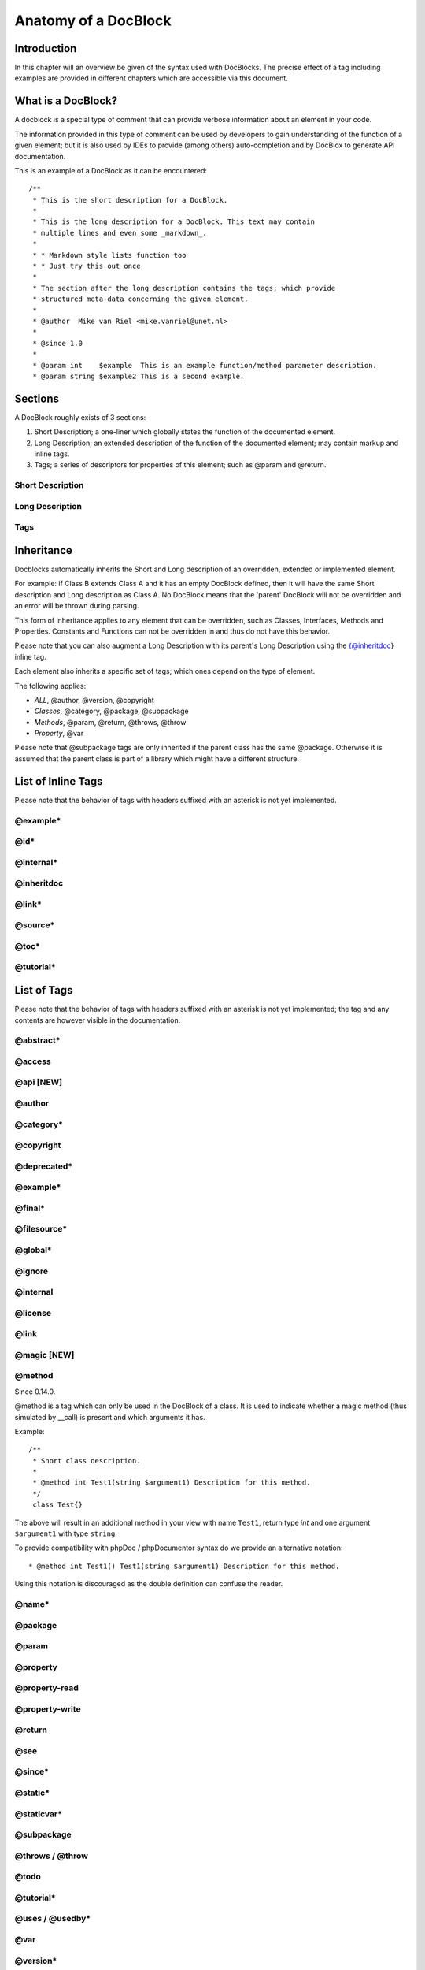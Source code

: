 Anatomy of a DocBlock
=====================

Introduction
------------

In this chapter will an overview be given of the syntax used with
DocBlocks. The precise effect of a tag including examples are
provided in different chapters which are accessible via this
document.

What is a DocBlock?
-------------------

A docblock is a special type of comment that can provide verbose
information about an element in your code.

The information provided in this type of comment can be used by
developers to gain understanding of the function of a given
element; but it is also used by IDEs to provide (among others)
auto-completion and by DocBlox to generate API documentation.

This is an example of a DocBlock as it can be encountered:

::

    /**
     * This is the short description for a DocBlock.
     *
     * This is the long description for a DocBlock. This text may contain
     * multiple lines and even some _markdown_.
     *
     * * Markdown style lists function too
     * * Just try this out once
     *
     * The section after the long description contains the tags; which provide
     * structured meta-data concerning the given element.
     *
     * @author  Mike van Riel <mike.vanriel@unet.nl>
     *
     * @since 1.0
     *
     * @param int    $example  This is an example function/method parameter description.
     * @param string $example2 This is a second example.

Sections
--------

A DocBlock roughly exists of 3 sections:


1. Short Description; a one-liner which globally states the
   function of the documented element.
2. Long Description; an extended description of the function of the
   documented element; may contain markup and inline tags.
3. Tags; a series of descriptors for properties of this element;
   such as @param and @return.

Short Description
~~~~~~~~~~~~~~~~~

Long Description
~~~~~~~~~~~~~~~~

Tags
~~~~

Inheritance
-----------

Docblocks automatically inherits the Short and Long description of
an overridden, extended or implemented element.

For example: if Class B extends Class A and it has an empty
DocBlock defined, then it will have the same Short description and
Long description as Class A. No DocBlock means that the 'parent'
DocBlock will not be overridden and an error will be thrown during
parsing.

This form of inheritance applies to any element that can be
overridden, such as Classes, Interfaces, Methods and Properties.
Constants and Functions can not be overridden in and thus do not
have this behavior.

Please note that you can also augment a Long Description with its
parent's Long Description using the {@inheritdoc} inline tag.

Each element also inherits a specific set of tags; which ones
depend on the type of element.

The following applies:


-  *ALL*, @author, @version, @copyright
-  *Classes*, @category, @package, @subpackage
-  *Methods*, @param, @return, @throws, @throw
-  *Property*, @var

Please note that @subpackage tags are only inherited if the parent
class has the same @package. Otherwise it is assumed that the
parent class is part of a library which might have a different
structure.

List of Inline Tags
-------------------

Please note that the behavior of tags with headers suffixed with an
asterisk is not yet implemented.

@example\*
~~~~~~~~~~

@id\*
~~~~~

@internal\*
~~~~~~~~~~~

@inheritdoc
~~~~~~~~~~~

@link\*
~~~~~~~

@source\*
~~~~~~~~~

@toc\*
~~~~~~

@tutorial\*
~~~~~~~~~~~

List of Tags
------------

Please note that the behavior of tags with headers suffixed with an
asterisk is not yet implemented; the tag and any contents are
however visible in the documentation.

@abstract\*
~~~~~~~~~~~

@access
~~~~~~~

@api [NEW]
~~~~~~~~~~

@author
~~~~~~~~~

@category\*
~~~~~~~~~~~

@copyright
~~~~~~~~~~

@deprecated\*
~~~~~~~~~~~~~

@example\*
~~~~~~~~~~

@final\*
~~~~~~~~

@filesource\*
~~~~~~~~~~~~~

@global\*
~~~~~~~~~

@ignore
~~~~~~~

@internal
~~~~~~~~~

@license
~~~~~~~~

@link
~~~~~

@magic [NEW]
~~~~~~~~~~~~

@method
~~~~~~~
Since 0.14.0.

@method is a tag which can only be used in the DocBlock of a class. It is used
to indicate whether a magic method (thus simulated by __call) is present and which
arguments it has.

Example::

    /**
     * Short class description.
     *
     * @method int Test1(string $argument1) Description for this method.
     */
     class Test{}

The above will result in an additional method in your view with name ``Test1``,
return type `int` and one argument ``$argument1`` with type ``string``.

To provide compatibility with phpDoc / phpDocumentor syntax do we provide an
alternative notation::

    * @method int Test1() Test1(string $argument1) Description for this method.

Using this notation is discouraged as the double definition can confuse the reader.

@name\*
~~~~~~~

@package
~~~~~~~~

@param
~~~~~~

@property
~~~~~~~~~

@property-read
~~~~~~~~~~~~~~

@property-write
~~~~~~~~~~~~~~~

@return
~~~~~~~

@see
~~~~

@since\*
~~~~~~~~

@static\*
~~~~~~~~~

@staticvar\*
~~~~~~~~~~~~

@subpackage
~~~~~~~~~~~

@throws / @throw
~~~~~~~~~~~~~~~~

@todo
~~~~~

@tutorial\*
~~~~~~~~~~~

@uses / @usedby\*
~~~~~~~~~~~~~~~~~

@var
~~~~

@version\*
~~~~~~~~~~


